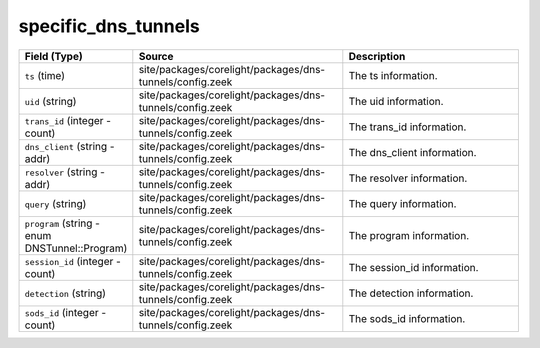 .. _ref_logs_specific_dns_tunnels:

specific_dns_tunnels
--------------------
.. list-table::
   :header-rows: 1
   :class: longtable
   :widths: 1 3 3

   * - Field (Type)
     - Source
     - Description

   * - ``ts`` (time)
     - site/packages/corelight/packages/dns-tunnels/config.zeek
     - The ts information.

   * - ``uid`` (string)
     - site/packages/corelight/packages/dns-tunnels/config.zeek
     - The uid information.

   * - ``trans_id`` (integer - count)
     - site/packages/corelight/packages/dns-tunnels/config.zeek
     - The trans_id information.

   * - ``dns_client`` (string - addr)
     - site/packages/corelight/packages/dns-tunnels/config.zeek
     - The dns_client information.

   * - ``resolver`` (string - addr)
     - site/packages/corelight/packages/dns-tunnels/config.zeek
     - The resolver information.

   * - ``query`` (string)
     - site/packages/corelight/packages/dns-tunnels/config.zeek
     - The query information.

   * - ``program`` (string - enum DNSTunnel::Program)
     - site/packages/corelight/packages/dns-tunnels/config.zeek
     - The program information.

   * - ``session_id`` (integer - count)
     - site/packages/corelight/packages/dns-tunnels/config.zeek
     - The session_id information.

   * - ``detection`` (string)
     - site/packages/corelight/packages/dns-tunnels/config.zeek
     - The detection information.

   * - ``sods_id`` (integer - count)
     - site/packages/corelight/packages/dns-tunnels/config.zeek
     - The sods_id information.
